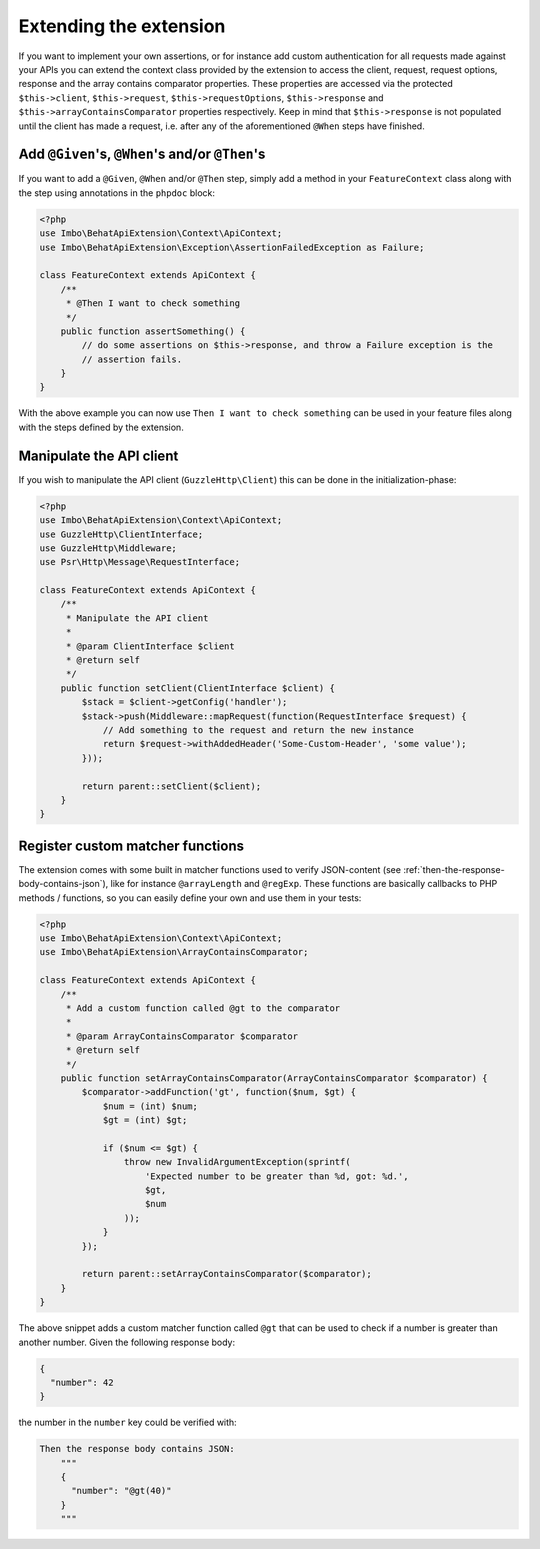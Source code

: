 Extending the extension
=======================

If you want to implement your own assertions, or for instance add custom authentication for all requests made against your APIs you can extend the context class provided by the extension to access the client, request, request options, response and the array contains comparator properties. These properties are accessed via the protected ``$this->client``, ``$this->request``, ``$this->requestOptions``, ``$this->response`` and ``$this->arrayContainsComparator`` properties respectively. Keep in mind that ``$this->response`` is not populated until the client has made a request, i.e. after any of the aforementioned ``@When`` steps have finished.

Add ``@Given``'s, ``@When``'s and/or ``@Then``'s
------------------------------------------------

If you want to add a ``@Given``, ``@When`` and/or ``@Then`` step, simply add a method in your ``FeatureContext`` class along with the step using annotations in the ``phpdoc`` block:

.. code-block:: php

    <?php
    use Imbo\BehatApiExtension\Context\ApiContext;
    use Imbo\BehatApiExtension\Exception\AssertionFailedException as Failure;

    class FeatureContext extends ApiContext {
        /**
         * @Then I want to check something
         */
        public function assertSomething() {
            // do some assertions on $this->response, and throw a Failure exception is the
            // assertion fails.
        }
    }

With the above example you can now use ``Then I want to check something`` can be used in your feature files along with the steps defined by the extension.

Manipulate the API client
-------------------------

If you wish to manipulate the API client (``GuzzleHttp\Client``) this can be done in the initialization-phase:

.. code-block:: php

    <?php
    use Imbo\BehatApiExtension\Context\ApiContext;
    use GuzzleHttp\ClientInterface;
    use GuzzleHttp\Middleware;
    use Psr\Http\Message\RequestInterface;

    class FeatureContext extends ApiContext {
        /**
         * Manipulate the API client
         *
         * @param ClientInterface $client
         * @return self
         */
        public function setClient(ClientInterface $client) {
            $stack = $client->getConfig('handler');
            $stack->push(Middleware::mapRequest(function(RequestInterface $request) {
                // Add something to the request and return the new instance
                return $request->withAddedHeader('Some-Custom-Header', 'some value');
            }));

            return parent::setClient($client);
        }
    }

Register custom matcher functions
---------------------------------

The extension comes with some built in matcher functions used to verify JSON-content (see :ref:`then-the-response-body-contains-json`), like for instance ``@arrayLength`` and ``@regExp``. These functions are basically callbacks to PHP methods / functions, so you can easily define your own and use them in your tests:

.. code-block:: php

    <?php
    use Imbo\BehatApiExtension\Context\ApiContext;
    use Imbo\BehatApiExtension\ArrayContainsComparator;

    class FeatureContext extends ApiContext {
        /**
         * Add a custom function called @gt to the comparator
         *
         * @param ArrayContainsComparator $comparator
         * @return self
         */
        public function setArrayContainsComparator(ArrayContainsComparator $comparator) {
            $comparator->addFunction('gt', function($num, $gt) {
                $num = (int) $num;
                $gt = (int) $gt;

                if ($num <= $gt) {
                    throw new InvalidArgumentException(sprintf(
                        'Expected number to be greater than %d, got: %d.',
                        $gt,
                        $num
                    ));
                }
            });

            return parent::setArrayContainsComparator($comparator);
        }
    }

The above snippet adds a custom matcher function called ``@gt`` that can be used to check if a number is greater than another number. Given the following response body:

.. code-block:: json

    {
      "number": 42
    }

the number in the ``number`` key could be verified with:

.. code-block:: gherkin

    Then the response body contains JSON:
        """
        {
          "number": "@gt(40)"
        }
        """
